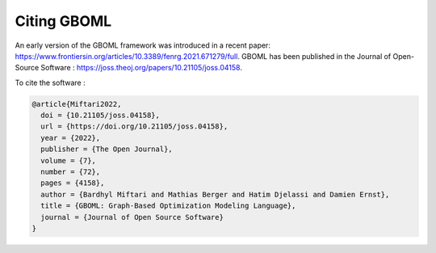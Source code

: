 Citing GBOML
------------
An early version of the GBOML framework was introduced in a recent paper: https://www.frontiersin.org/articles/10.3389/fenrg.2021.671279/full.
GBOML has been published in the Journal of Open-Source Software : https://joss.theoj.org/papers/10.21105/joss.04158.

To cite the software :

.. code-block:: c

    @article{Miftari2022,
      doi = {10.21105/joss.04158},
      url = {https://doi.org/10.21105/joss.04158},
      year = {2022},
      publisher = {The Open Journal},
      volume = {7},
      number = {72},
      pages = {4158},
      author = {Bardhyl Miftari and Mathias Berger and Hatim Djelassi and Damien Ernst},
      title = {GBOML: Graph-Based Optimization Modeling Language},
      journal = {Journal of Open Source Software}
    }

